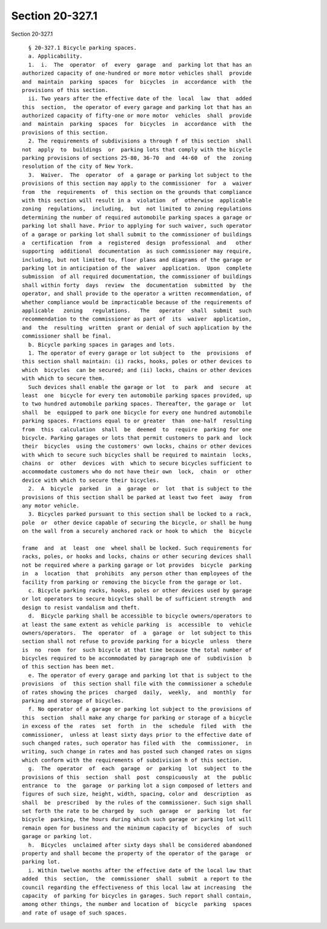 Section 20-327.1
================

Section 20-327.1 ::    
        
     
        § 20-327.1 Bicycle parking spaces.
        a. Applicability.
        1.  i.  The  operator  of  every  garage  and  parking lot that has an
      authorized capacity of one-hundred or more motor vehicles shall  provide
      and  maintain  parking  spaces  for  bicycles  in  accordance  with  the
      provisions of this section.
        ii. Two years after the effective date of the  local  law  that  added
      this  section,  the operator of every garage and parking lot that has an
      authorized capacity of fifty-one or more motor  vehicles  shall  provide
      and  maintain  parking  spaces  for  bicycles  in  accordance  with  the
      provisions of this section.
        2. The requirements of subdivisions a through f of this section  shall
      not  apply  to  buildings  or  parking lots that comply with the bicycle
      parking provisions of sections 25-80, 36-70  and  44-60  of  the  zoning
      resolution of the city of New York.
        3.  Waiver.  The  operator  of  a garage or parking lot subject to the
      provisions of this section may apply to the commissioner  for  a  waiver
      from  the  requirements  of  this section on the grounds that compliance
      with this section will result in a  violation  of  otherwise  applicable
      zoning  regulations,  including,  but  not limited to zoning regulations
      determining the number of required automobile parking spaces a garage or
      parking lot shall have. Prior to applying for such waiver, such operator
      of a garage or parking lot shall submit to the commissioner of buildings
      a  certification  from  a  registered  design  professional  and   other
      supporting  additional  documentation  as such commissioner may require,
      including, but not limited to, floor plans and diagrams of the garage or
      parking lot in anticipation of the  waiver  application.  Upon  complete
      submission  of all required documentation, the commissioner of buildings
      shall within forty  days  review  the  documentation  submitted  by  the
      operator, and shall provide to the operator a written recommendation, of
      whether compliance would be impracticable because of the requirements of
      applicable   zoning   regulations.   The   operator  shall  submit  such
      recommendation to the commissioner as part of  its  waiver  application,
      and  the  resulting  written  grant or denial of such application by the
      commissioner shall be final.
        b. Bicycle parking spaces in garages and lots.
        1. The operator of every garage or lot subject to  the  provisions  of
      this section shall maintain: (i) racks, hooks, poles or other devices to
      which  bicycles  can be secured; and (ii) locks, chains or other devices
      with which to secure them.
        Such devices shall enable the garage or lot  to  park  and  secure  at
      least  one  bicycle for every ten automobile parking spaces provided, up
      to two hundred automobile parking spaces. Thereafter, the garage or  lot
      shall  be  equipped to park one bicycle for every one hundred automobile
      parking spaces. Fractions equal to or greater  than  one-half  resulting
      from  this  calculation  shall  be  deemed  to  require  parking for one
      bicycle. Parking garages or lots that permit customers to park and  lock
      their  bicycles  using the customers' own locks, chains or other devices
      with which to secure such bicycles shall be required to maintain  locks,
      chains  or  other  devices  with  which to secure bicycles sufficient to
      accommodate customers who do not have their own  lock,  chain  or  other
      device with which to secure their bicycles.
        2.  A  bicycle  parked  in  a  garage  or  lot  that is subject to the
      provisions of this section shall be parked at least two feet  away  from
      any motor vehicle.
        3. Bicycles parked pursuant to this section shall be locked to a rack,
      pole  or  other device capable of securing the bicycle, or shall be hung
      on the wall from a securely anchored rack or hook to which  the  bicycle
    
      frame  and  at  least  one  wheel shall be locked. Such requirements for
      racks, poles, or hooks and locks, chains or other securing devices shall
      not be required where a parking garage or lot provides  bicycle  parking
      in  a  location  that  prohibits  any person other than employees of the
      facility from parking or removing the bicycle from the garage or lot.
        c. Bicycle parking racks, hooks, poles or other devices used by garage
      or lot operators to secure bicycles shall be of sufficient strength  and
      design to resist vandalism and theft.
        d.  Bicycle parking shall be accessible to bicycle owners/operators to
      at least the same extent as vehicle parking  is  accessible  to  vehicle
      owners/operators.  The  operator  of  a  garage  or  lot subject to this
      section shall not refuse to provide parking for a bicycle  unless  there
      is  no  room  for  such bicycle at that time because the total number of
      bicycles required to be accommodated by paragraph one of  subdivision  b
      of this section has been met.
        e. The operator of every garage and parking lot that is subject to the
      provisions  of  this section shall file with the commissioner a schedule
      of rates showing the prices  charged  daily,  weekly,  and  monthly  for
      parking and storage of bicycles.
        f. No operator of a garage or parking lot subject to the provisions of
      this  section  shall make any charge for parking or storage of a bicycle
      in excess of the  rates  set  forth  in  the  schedule  filed  with  the
      commissioner,  unless at least sixty days prior to the effective date of
      such changed rates, such operator has filed with  the  commissioner,  in
      writing, such change in rates and has posted such changed rates on signs
      which conform with the requirements of subdivision h of this section.
        g.  The  operator  of  each  garage  or  parking  lot  subject  to the
      provisions of this  section  shall  post  conspicuously  at  the  public
      entrance  to  the  garage  or parking lot a sign composed of letters and
      figures of such size, height, width, spacing, color and  description  as
      shall  be  prescribed  by the rules of the commissioner. Such sign shall
      set forth the rate to be charged by  such  garage  or  parking  lot  for
      bicycle  parking, the hours during which such garage or parking lot will
      remain open for business and the minimum capacity of  bicycles  of  such
      garage or parking lot.
        h.  Bicycles  unclaimed after sixty days shall be considered abandoned
      property and shall become the property of the operator of the garage  or
      parking lot.
        i. Within twelve months after the effective date of the local law that
      added  this  section,  the  commissioner  shall  submit  a report to the
      council regarding the effectiveness of this local law at increasing  the
      capacity  of parking for bicycles in garages. Such report shall contain,
      among other things, the number and location of  bicycle  parking  spaces
      and rate of usage of such spaces.
    
    
    
    
    
    
    